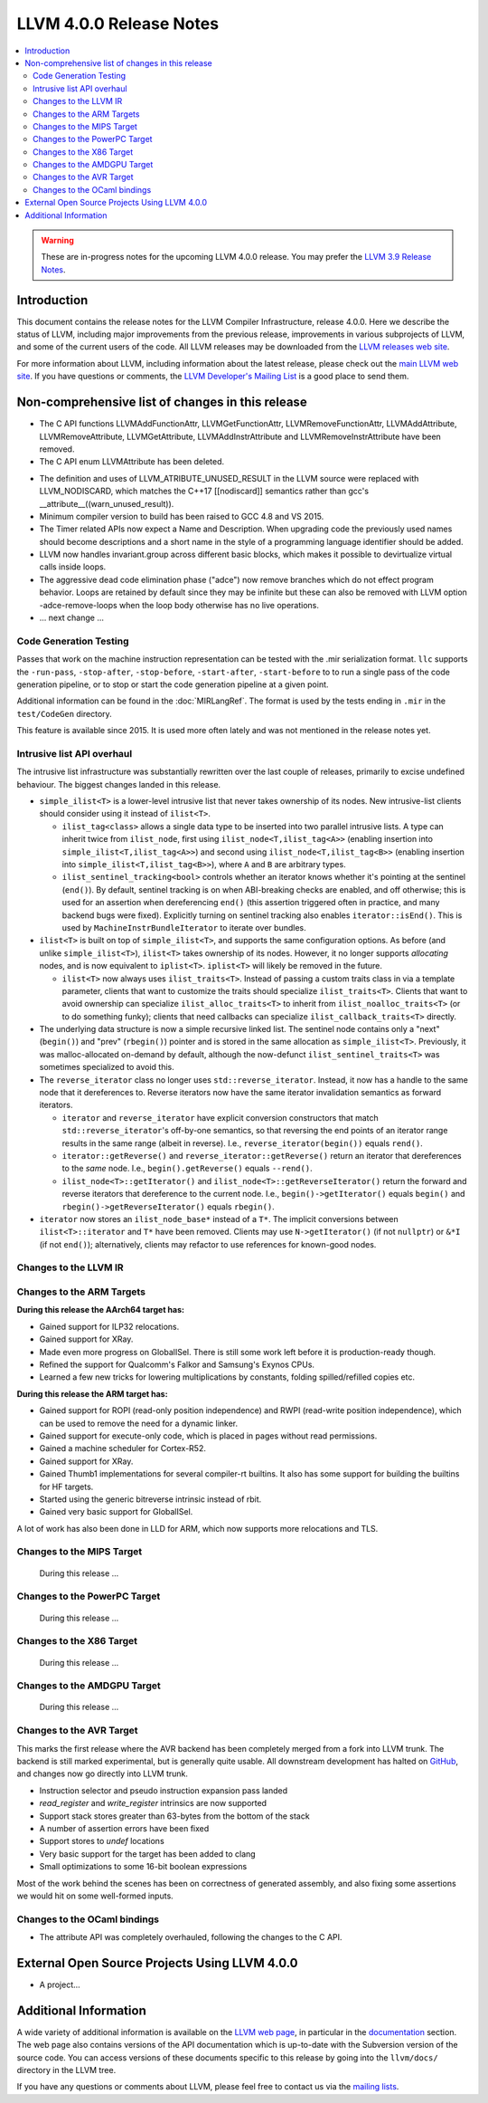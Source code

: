 ========================
LLVM 4.0.0 Release Notes
========================

.. contents::
    :local:

.. warning::
   These are in-progress notes for the upcoming LLVM 4.0.0 release.  You may
   prefer the `LLVM 3.9 Release Notes <http://llvm.org/releases/3.9.0/docs
   /ReleaseNotes.html>`_.


Introduction
============

This document contains the release notes for the LLVM Compiler Infrastructure,
release 4.0.0.  Here we describe the status of LLVM, including major improvements
from the previous release, improvements in various subprojects of LLVM, and
some of the current users of the code.  All LLVM releases may be downloaded
from the `LLVM releases web site <http://llvm.org/releases/>`_.

For more information about LLVM, including information about the latest
release, please check out the `main LLVM web site <http://llvm.org/>`_.  If you
have questions or comments, the `LLVM Developer's Mailing List
<http://lists.llvm.org/mailman/listinfo/llvm-dev>`_ is a good place to send
them.

Non-comprehensive list of changes in this release
=================================================
* The C API functions LLVMAddFunctionAttr, LLVMGetFunctionAttr,
  LLVMRemoveFunctionAttr, LLVMAddAttribute, LLVMRemoveAttribute,
  LLVMGetAttribute, LLVMAddInstrAttribute and
  LLVMRemoveInstrAttribute have been removed.

* The C API enum LLVMAttribute has been deleted.

.. NOTE
   For small 1-3 sentence descriptions, just add an entry at the end of
   this list. If your description won't fit comfortably in one bullet
   point (e.g. maybe you would like to give an example of the
   functionality, or simply have a lot to talk about), see the `NOTE` below
   for adding a new subsection.

* The definition and uses of LLVM_ATRIBUTE_UNUSED_RESULT in the LLVM source
  were replaced with LLVM_NODISCARD, which matches the C++17 [[nodiscard]]
  semantics rather than gcc's __attribute__((warn_unused_result)).

* Minimum compiler version to build has been raised to GCC 4.8 and VS 2015.

* The Timer related APIs now expect a Name and Description. When upgrading code
  the previously used names should become descriptions and a short name in the
  style of a programming language identifier should be added.

* LLVM now handles invariant.group across different basic blocks, which makes
  it possible to devirtualize virtual calls inside loops.

* The aggressive dead code elimination phase ("adce") now remove
  branches which do not effect program behavior. Loops are retained by
  default since they may be infinite but these can also be removed
  with LLVM option -adce-remove-loops when the loop body otherwise has
  no live operations.

* ... next change ...

.. NOTE
   If you would like to document a larger change, then you can add a
   subsection about it right here. You can copy the following boilerplate
   and un-indent it (the indentation causes it to be inside this comment).

   Special New Feature
   -------------------

   Makes programs 10x faster by doing Special New Thing.

   Improvements to ThinLTO (-flto=thin)
   ------------------------------------
   * Integration with profile data (PGO). When available, profile data
     enables more accurate function importing decisions, as well as
     cross-module indirect call promotion.
   * Significant build-time and binary-size improvements when compiling with
     debug info (-g).

Code Generation Testing
-----------------------

Passes that work on the machine instruction representation can be tested with
the .mir serialization format. ``llc`` supports the ``-run-pass``,
``-stop-after``, ``-stop-before``, ``-start-after``, ``-start-before`` to to
run a single pass of the code generation pipeline, or to stop or start the code
generation pipeline at a given point.

Additional information can be found in the :doc:`MIRLangRef`. The format is
used by the tests ending in ``.mir`` in the ``test/CodeGen`` directory.

This feature is available since 2015. It is used more often lately and was not
mentioned in the release notes yet.

Intrusive list API overhaul
---------------------------

The intrusive list infrastructure was substantially rewritten over the last
couple of releases, primarily to excise undefined behaviour.  The biggest
changes landed in this release.

* ``simple_ilist<T>`` is a lower-level intrusive list that never takes
  ownership of its nodes.  New intrusive-list clients should consider using it
  instead of ``ilist<T>``.

  * ``ilist_tag<class>`` allows a single data type to be inserted into two
    parallel intrusive lists.  A type can inherit twice from ``ilist_node``,
    first using ``ilist_node<T,ilist_tag<A>>`` (enabling insertion into
    ``simple_ilist<T,ilist_tag<A>>``) and second using
    ``ilist_node<T,ilist_tag<B>>`` (enabling insertion into
    ``simple_ilist<T,ilist_tag<B>>``), where ``A`` and ``B`` are arbitrary
    types.

  * ``ilist_sentinel_tracking<bool>`` controls whether an iterator knows
    whether it's pointing at the sentinel (``end()``).  By default, sentinel
    tracking is on when ABI-breaking checks are enabled, and off otherwise;
    this is used for an assertion when dereferencing ``end()`` (this assertion
    triggered often in practice, and many backend bugs were fixed).  Explicitly
    turning on sentinel tracking also enables ``iterator::isEnd()``.  This is
    used by ``MachineInstrBundleIterator`` to iterate over bundles.

* ``ilist<T>`` is built on top of ``simple_ilist<T>``, and supports the same
  configuration options.  As before (and unlike ``simple_ilist<T>``),
  ``ilist<T>`` takes ownership of its nodes.  However, it no longer supports
  *allocating* nodes, and is now equivalent to ``iplist<T>``.  ``iplist<T>``
  will likely be removed in the future.

  * ``ilist<T>`` now always uses ``ilist_traits<T>``.  Instead of passing a
    custom traits class in via a template parameter, clients that want to
    customize the traits should specialize ``ilist_traits<T>``.  Clients that
    want to avoid ownership can specialize ``ilist_alloc_traits<T>`` to inherit
    from ``ilist_noalloc_traits<T>`` (or to do something funky); clients that
    need callbacks can specialize ``ilist_callback_traits<T>`` directly.

* The underlying data structure is now a simple recursive linked list.  The
  sentinel node contains only a "next" (``begin()``) and "prev" (``rbegin()``)
  pointer and is stored in the same allocation as ``simple_ilist<T>``.
  Previously, it was malloc-allocated on-demand by default, although the
  now-defunct ``ilist_sentinel_traits<T>`` was sometimes specialized to avoid
  this.

* The ``reverse_iterator`` class no longer uses ``std::reverse_iterator``.
  Instead, it now has a handle to the same node that it dereferences to.
  Reverse iterators now have the same iterator invalidation semantics as
  forward iterators.

  * ``iterator`` and ``reverse_iterator`` have explicit conversion constructors
    that match ``std::reverse_iterator``'s off-by-one semantics, so that
    reversing the end points of an iterator range results in the same range
    (albeit in reverse).  I.e., ``reverse_iterator(begin())`` equals
    ``rend()``.

  * ``iterator::getReverse()`` and ``reverse_iterator::getReverse()`` return an
    iterator that dereferences to the *same* node.  I.e.,
    ``begin().getReverse()`` equals ``--rend()``.

  * ``ilist_node<T>::getIterator()`` and
    ``ilist_node<T>::getReverseIterator()`` return the forward and reverse
    iterators that dereference to the current node.  I.e.,
    ``begin()->getIterator()`` equals ``begin()`` and
    ``rbegin()->getReverseIterator()`` equals ``rbegin()``.

* ``iterator`` now stores an ``ilist_node_base*`` instead of a ``T*``.  The
  implicit conversions between ``ilist<T>::iterator`` and ``T*`` have been
  removed.  Clients may use ``N->getIterator()`` (if not ``nullptr``) or
  ``&*I`` (if not ``end()``); alternatively, clients may refactor to use
  references for known-good nodes.

Changes to the LLVM IR
----------------------

Changes to the ARM Targets
--------------------------

**During this release the AArch64 target has:**

* Gained support for ILP32 relocations.
* Gained support for XRay.
* Made even more progress on GlobalISel. There is still some work left before
  it is production-ready though.
* Refined the support for Qualcomm's Falkor and Samsung's Exynos CPUs.
* Learned a few new tricks for lowering multiplications by constants, folding
  spilled/refilled copies etc.

**During this release the ARM target has:**

* Gained support for ROPI (read-only position independence) and RWPI
  (read-write position independence), which can be used to remove the need for
  a dynamic linker.
* Gained support for execute-only code, which is placed in pages without read
  permissions.
* Gained a machine scheduler for Cortex-R52.
* Gained support for XRay.
* Gained Thumb1 implementations for several compiler-rt builtins. It also
  has some support for building the builtins for HF targets.
* Started using the generic bitreverse intrinsic instead of rbit.
* Gained very basic support for GlobalISel.

A lot of work has also been done in LLD for ARM, which now supports more
relocations and TLS.


Changes to the MIPS Target
--------------------------

 During this release ...


Changes to the PowerPC Target
-----------------------------

 During this release ...

Changes to the X86 Target
-------------------------

 During this release ...

Changes to the AMDGPU Target
-----------------------------

 During this release ...

Changes to the AVR Target
-----------------------------

This marks the first release where the AVR backend has been completely merged
from a fork into LLVM trunk. The backend is still marked experimental, but
is generally quite usable. All downstream development has halted on
`GitHub <https://github.com/avr-llvm/llvm>`_, and changes now go directly into
LLVM trunk.

* Instruction selector and pseudo instruction expansion pass landed
* `read_register` and `write_register` intrinsics are now supported
* Support stack stores greater than 63-bytes from the bottom of the stack
* A number of assertion errors have been fixed
* Support stores to `undef` locations
* Very basic support for the target has been added to clang
* Small optimizations to some 16-bit boolean expressions

Most of the work behind the scenes has been on correctness of generated
assembly, and also fixing some assertions we would hit on some well-formed
inputs.

Changes to the OCaml bindings
-----------------------------

* The attribute API was completely overhauled, following the changes
  to the C API.


External Open Source Projects Using LLVM 4.0.0
==============================================

* A project...


Additional Information
======================

A wide variety of additional information is available on the `LLVM web page
<http://llvm.org/>`_, in particular in the `documentation
<http://llvm.org/docs/>`_ section.  The web page also contains versions of the
API documentation which is up-to-date with the Subversion version of the source
code.  You can access versions of these documents specific to this release by
going into the ``llvm/docs/`` directory in the LLVM tree.

If you have any questions or comments about LLVM, please feel free to contact
us via the `mailing lists <http://llvm.org/docs/#maillist>`_.
